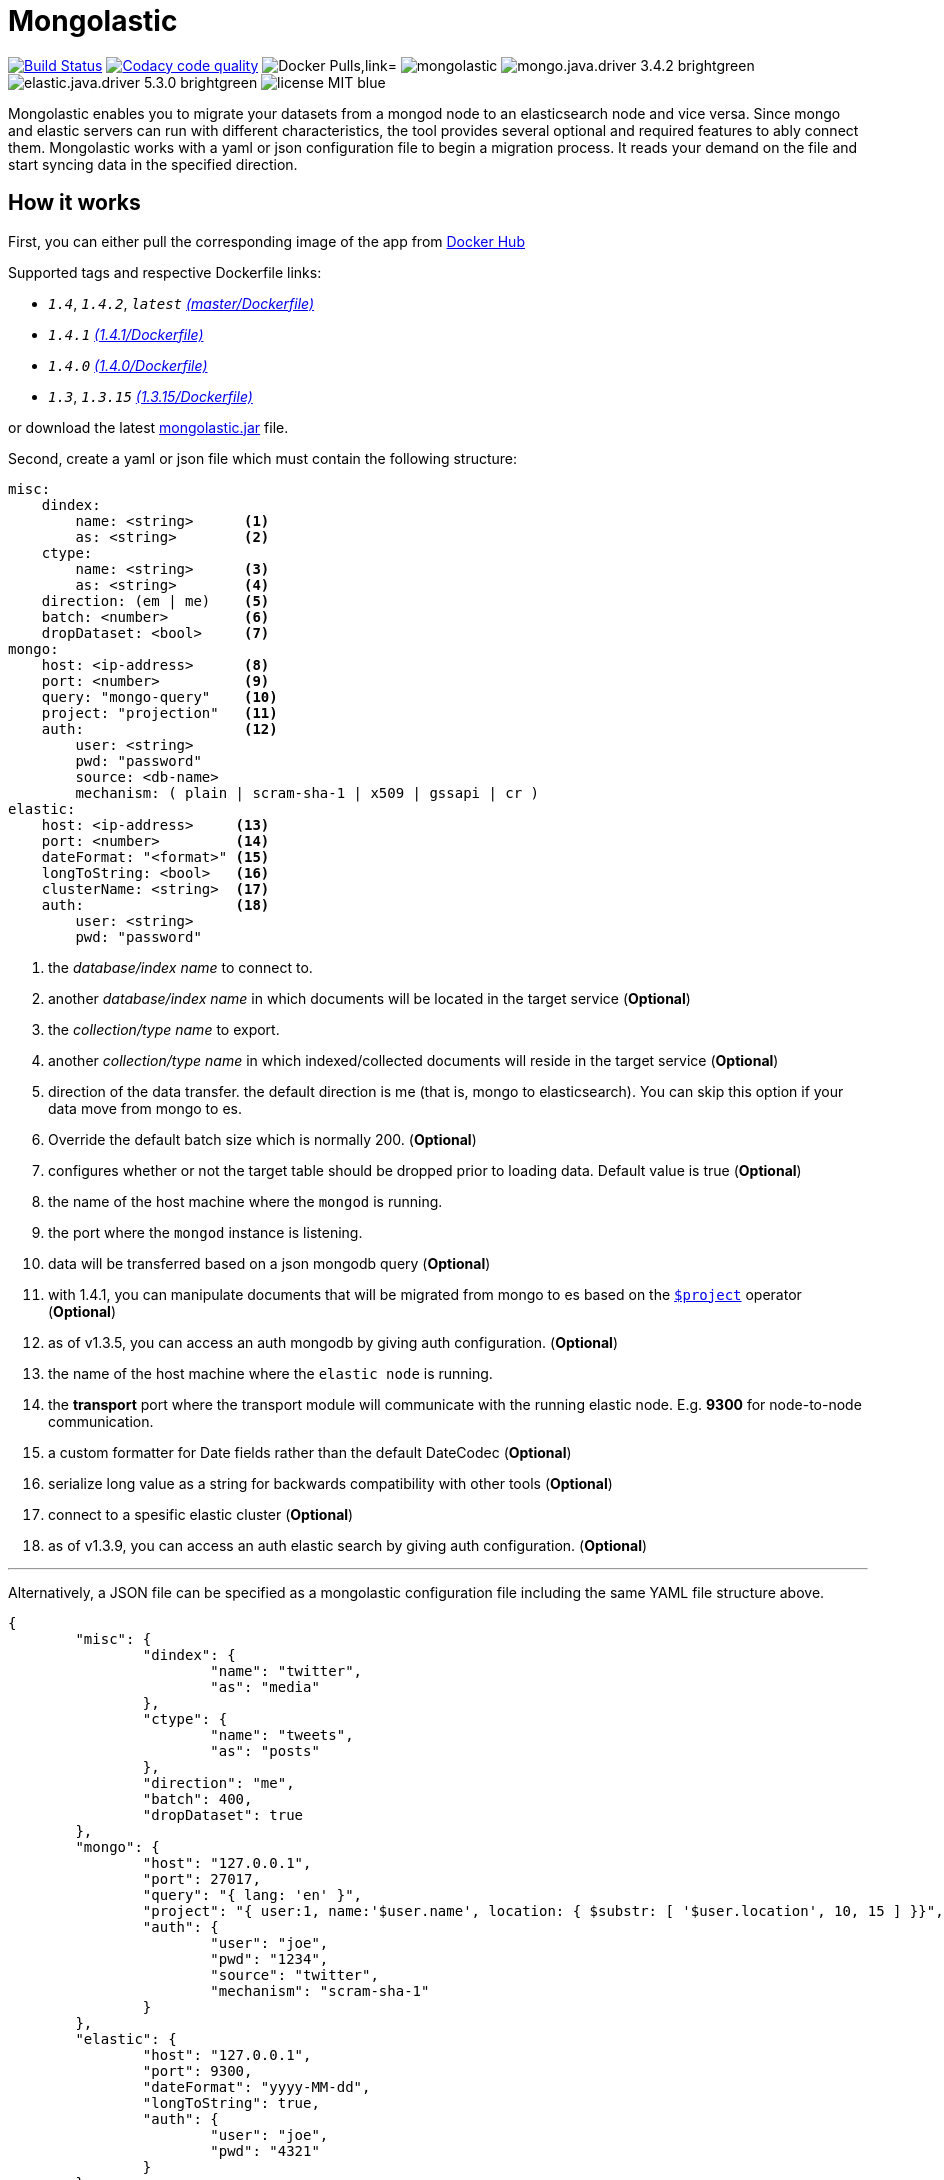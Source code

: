 = Mongolastic
:version: v1.4.2

image:https://travis-ci.org/ozlerhakan/mongolastic.svg?branch=master["Build Status", link="https://travis-ci.org/ozlerhakan/mongolastic"]
image:https://api.codacy.com/project/badge/Grade/8d768c2fc37246019115e4d090a33b98["Codacy code quality", link="https://www.codacy.com/app/ozlerhakan/mongolastic?utm_source=github.com&utm_medium=referral&utm_content=ozlerhakan/mongolastic&utm_campaign=Badge_Grade"]
image:https://img.shields.io/docker/pulls/ozlerhakan/mongolastic.svg["Docker Pulls,link="https://hub.docker.com/r/ozlerhakan/mongolastic"]
image:https://img.shields.io/github/release/ozlerhakan/mongolastic.svg[]
image:https://img.shields.io/badge/mongo.java.driver-3.4.2-brightgreen.svg[] image:https://img.shields.io/badge/elastic.java.driver-5.3.0-brightgreen.svg[]
image:https://img.shields.io/badge/license-MIT-blue.svg[]

Mongolastic enables you to migrate your datasets from a mongod node to an elasticsearch node and vice versa. Since mongo and elastic servers can run with different characteristics, the tool provides several optional and required features to ably connect them. Mongolastic works with a yaml or json configuration file to begin a migration process. It reads your demand on the file and start syncing data in the specified direction.

== How it works

First, you can either pull the corresponding image of the app from https://hub.docker.com/r/ozlerhakan/mongolastic/[Docker Hub]

Supported tags and respective Dockerfile links:

*  `_1.4_`, `_1.4.2_`, `_latest_` https://github.com/ozlerhakan/mongolastic/blob/master/Dockerfile[_(master/Dockerfile)_]
*  `_1.4.1_` https://github.com/ozlerhakan/mongolastic/blob/9c42a17525d29fe0c96ce90aade96d638c1edb6c/Dockerfile[_(1.4.1/Dockerfile)_]
*  `_1.4.0_` https://github.com/ozlerhakan/mongolastic/blob/8c43f7be74e68a7850caa6feb4d161712b6872a1/Dockerfile[_(1.4.0/Dockerfile)_]
*  `_1.3_`, `_1.3.15_` https://github.com/ozlerhakan/mongolastic/blob/8e7494852ad601b58be25224e141f1cfed507d9c/Dockerfile[_(1.3.15/Dockerfile)_]


or download the latest https://github.com/ozlerhakan/mongolastic/releases/download/{version}/mongolastic.jar[mongolastic.jar] file.

Second, create a yaml or json file which must contain the following structure:

[source,yaml]
----
misc:
    dindex:
        name: <string>      <1>
        as: <string>        <2>
    ctype:
        name: <string>      <3>
        as: <string>        <4>
    direction: (em | me)    <5>
    batch: <number>         <6>
    dropDataset: <bool>     <7>
mongo:
    host: <ip-address>      <8>
    port: <number>          <9>
    query: "mongo-query"    <10>
    project: "projection"   <11>
    auth:                   <12>
        user: <string>
        pwd: "password"
        source: <db-name>
        mechanism: ( plain | scram-sha-1 | x509 | gssapi | cr )
elastic:
    host: <ip-address>     <13>
    port: <number>         <14>
    dateFormat: "<format>" <15>
    longToString: <bool>   <16>
    clusterName: <string>  <17>
    auth:                  <18>
        user: <string>
        pwd: "password"
----
<1>  the _database/index name_ to connect to.
<2>  another _database/index name_ in which documents will be located in the target service (*Optional*)
<3>  the _collection/type name_ to export.
<4>  another _collection/type name_ in which indexed/collected documents will reside in the target service (*Optional*)
<5>  direction of the data transfer. the default direction is me (that is, mongo to elasticsearch). You can skip this option if your data move from mongo to es.
<6>  Override the default batch size which is normally 200. (*Optional*)
<7>  configures whether or not the target table should be dropped prior to loading data. Default value is true (*Optional*)
<8>  the name of the host machine where the `mongod` is running.
<9>  the port where the `mongod` instance is listening.
<10>  data will be transferred based on a json mongodb query (*Optional*)
<11> with 1.4.1, you can manipulate documents that will be migrated from mongo to es based on the https://docs.mongodb.com/manual/reference/operator/aggregation/project/[`$project`] operator (*Optional*)
<12> as of v1.3.5, you can access an auth mongodb by giving auth configuration. (*Optional*)
<13> the name of the host machine where the `elastic node` is running.
<14> the *transport* port where the transport module will communicate with the running elastic node. E.g. *9300* for node-to-node communication.
<15> a custom formatter for Date fields rather than the default DateCodec (*Optional*)
<16> serialize long value as a string for backwards compatibility with other tools (*Optional*)
<17> connect to a spesific elastic cluster (*Optional*)
<18> as of v1.3.9, you can access an auth elastic search by giving auth configuration. (*Optional*)

---

Alternatively, a JSON file can be specified as a mongolastic configuration file including the same YAML file structure above.

[source,json]
----
{
	"misc": {
		"dindex": {
			"name": "twitter",
			"as": "media"
		},
		"ctype": {
			"name": "tweets",
			"as": "posts"
		},
		"direction": "me",
		"batch": 400,
		"dropDataset": true
	},
	"mongo": {
		"host": "127.0.0.1",
		"port": 27017,
		"query": "{ lang: 'en' }",
		"project": "{ user:1, name:'$user.name', location: { $substr: [ '$user.location', 10, 15 ] }}",
		"auth": {
			"user": "joe",
			"pwd": "1234",
			"source": "twitter",
			"mechanism": "scram-sha-1"
		}
	},
	"elastic": {
		"host": "127.0.0.1",
		"port": 9300,
		"dateFormat": "yyyy-MM-dd",
		"longToString": true,
		"auth": {
			"user": "joe",
			"pwd": "4321"
		}
	}
}
----

== Example #1

The following files have the same configuration details:

.yaml file
[source,yaml]
----
misc:
    dindex:
        name: twitter
        as: kodcu
    ctype:
        name: tweets
        as: posts
mongo:
    host: localhost
    port: 27017
    query: "{ 'user.name' : 'kodcu.com'}"
elastic:
    host: localhost
    port: 9300
----

.json file
[source,json]
----
{
	"misc": {
		"dindex": {
			"name": "twitter",
			"as": "kodcu"
		},
		"ctype": {
			"name": "tweets",
			"as": "posts"
		}
	},
	"mongo": {
		"host": "localhost",
		"port": 27017,
		"query": "{ 'user.name' : 'kodcu.com'}"
	},
	"elastic": {
		"host": "localhost",
		"port": 9300
	}
}
----

the config says that the transfer direction is from mongodb to elasticsearch, mongolastic first looks at the _tweets_ collection, where the _user name_ is _kodcu.com_, of the _twitter_ database located on a mongod server running on default host interface and port number. If It finds the corresponding data, It will start copying those into an elasticsearch environment running on default host and transport number. After all, you should see a type called _"posts"_ in an index called _"kodcu"_ in the current elastic node. Why the index and type are different is because "dindex.as" and "ctype.as" options were set, these indicates that your data being transferred exist in _posts_ type of the _kodcu_ index.

After downloading the jar or pulling the image and providing a conf file, you can either run the tool as:

    $ java -jar mongolastic.jar -f config.file

__or__

    $ docker run --rm -v $(PWD)/config.file:/config.file --net host ozlerhakan/mongolastic:<tag> config.file

== Example #2

Using the project field, you are able to manipulate documents when migrating them from mongodb to elasticsearch. For more examples about the `$project` operator of the aggregation pipeline, take a look at its https://docs.mongodb.com/manual/reference/operator/aggregation/project/[documentation].

[source,yaml]
----
misc:
    dindex:
        name: twitter
    ctype:
        name: tweets
mongo:
    host: 192.168.10.151
    port: 27017
    project: "{ user: 1, name: '$user.name', location: { $substr: [ '$user.location', 10, 15 ] }}" <1>
elastic:
    host: 192.168.10.152
    port: 9300
----
<1> the migrated documents will include the user field and contain new fields `name` and `location`.

NOTE: Every attempt of running the tool drops the mentioned db/index in the target environment unless the dropDataset parameter is configured otherwise.

== License

Mongolastic is released under http://showalicense.com/?hide_explanations=false&year=2015&fullname=Kodcu.com#license-mit[MIT].
